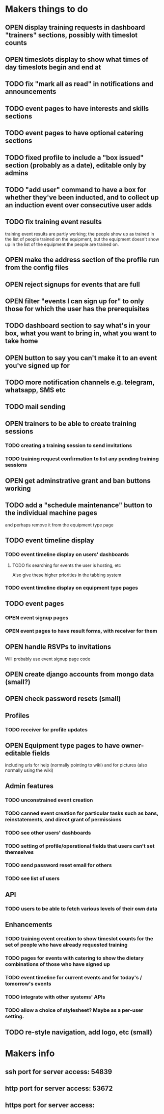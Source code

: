 #+TODO: TODO OPEN | DONE
* Makers things to do
** OPEN display training requests in dashboard "trainers" sections, possibly with timeslot counts
   :PROPERTIES:
   :last-state-change: [2018-08-18 Sat 21:58]
   :first-seen: [2018-08-18 Sat 21:58]
   :END:
** OPEN timeslots display to show what times of day timeslots begin and end at
   :PROPERTIES:
   :last-state-change: [2018-08-18 Sat 21:58]
   :first-seen: [2018-08-18 Sat 21:58]
   :END:
** TODO fix "mark all as read" in notifications and announcements
   :PROPERTIES:
   :last-state-change: [2018-08-22 Wed 16:08]
   :first-seen: [2018-08-22 Wed 16:08]
   :END:
** TODO event pages to have interests and skills sections
** TODO event pages to have optional catering sections
** TODO fixed profile to include a "box issued" section (probably as a date), editable only by admins
** TODO "add user" command to have a box for whether they've been inducted, and to collect up an induction event over consecutive user adds
** TODO fix training event results
   training event results are partly working; the people show up as
   trained in the list of people trained on the equipment, but the
   equipment doesn't show up in the list of the equipment the people
   are trained on.
** OPEN make the address section of the profile run from the config files
   :PROPERTIES:
   :last-state-change: [2018-08-18 Sat 21:58]
   :first-seen: [2018-08-18 Sat 21:58]
   :END:
** OPEN reject signups for events that are full
   :PROPERTIES:
   :last-state-change: [2018-08-18 Sat 21:58]
   :first-seen: [2018-08-18 Sat 21:58]
   :END:
** OPEN filter "events I can sign up for" to only those for which the user has the prerequisites
   :PROPERTIES:
   :last-state-change: [2018-08-18 Sat 21:58]
   :first-seen: [2018-08-18 Sat 21:58]
   :END:
** TODO dashboard section to say what's in your box, what you want to bring in, what you want to take home
** OPEN button to say you can't make it to an event you've signed up for
   :PROPERTIES:
   :last-state-change: [2018-08-18 Sat 21:58]
   :first-seen: [2018-08-18 Sat 21:58]
   :END:
** TODO more notification channels e.g. telegram, whatsapp, SMS etc
** TODO mail sending
** OPEN trainers to be able to create training sessions
   :PROPERTIES:
   :last-state-change: [2018-08-18 Sat 21:58]
   :first-seen: [2018-08-18 Sat 21:58]
   :END:
*** TODO creating a training session to send invitations
*** TODO training request confirmation to list any pending training sessions
** OPEN get adminstrative grant and ban buttons working
   :PROPERTIES:
   :last-state-change: [2018-08-18 Sat 21:58]
   :first-seen: [2018-08-18 Sat 21:58]
   :END:
** TODO add a "schedule maintenance" button to the individual machine pages 
   and perhaps remove it from the equipment type page
** TODO event timeline display
*** TODO event timeline display on users' dashboards
**** TODO fix searching for events the user is hosting, etc
     Also give these higher priorities in the tabbing system
*** TODO event timeline display on equipment type pages
** TODO event pages
*** OPEN event signup pages
    :PROPERTIES:
    :last-state-change: [2018-08-18 Sat 21:58]
    :first-seen: [2018-08-18 Sat 21:58]
    :END:
*** OPEN event pages to have result forms, with receiver for them
    :PROPERTIES:
    :last-state-change: [2018-08-18 Sat 21:58]
    :first-seen: [2018-08-18 Sat 21:58]
    :END:
** OPEN handle RSVPs to invitations
   :PROPERTIES:
   :last-state-change: [2018-08-18 Sat 21:58]
   :first-seen: [2018-08-18 Sat 21:58]
   :END:
   Will probably use event signup page code
** OPEN create django accounts from mongo data (small?)
   :PROPERTIES:
   :last-state-change: [2018-08-18 Sat 21:58]
   :first-seen: [2018-08-18 Sat 21:58]
   :END:
** OPEN check password resets (small)
   :PROPERTIES:
   :last-state-change: [2018-08-18 Sat 21:58]
   :first-seen: [2018-08-18 Sat 21:58]
   :END:
** Profiles
*** TODO receiver for profile updates
** OPEN Equipment type pages to have owner-editable fields
   :PROPERTIES:
   :last-state-change: [2018-08-18 Sat 21:59]
   :first-seen: [2018-08-18 Sat 21:59]
   :END:
   including urls for help (normally pointing to wiki) and for
   pictures (also normally using the wiki)
** Admin features
*** TODO unconstrained event creation
*** TODO canned event creation for particular tasks such as bans, reinstatements, and direct grant of permissions
*** TODO see other users' dashboards
*** TODO setting of profile/operational fields that users can't set themselves
*** TODO send password reset email for others
*** TODO see list of users
** API
*** TODO users to be able to fetch various levels of their own data
** Enhancements
*** TODO training event creation to show timeslot counts for the set of people who have already requested training
*** TODO pages for events with catering to show the dietary combinations of those who have signed up
*** TODO event timeline for current events and for today's / tomorrow's events
*** TODO integrate with other systems' APIs
*** TODO allow a choice of stylesheet? Maybe as a per-user setting.
** TODO re-style navigation, add logo, etc (small)
* Makers info
** ssh port for server access: 54839
** http port for server access: 53672
** https port for server access:
